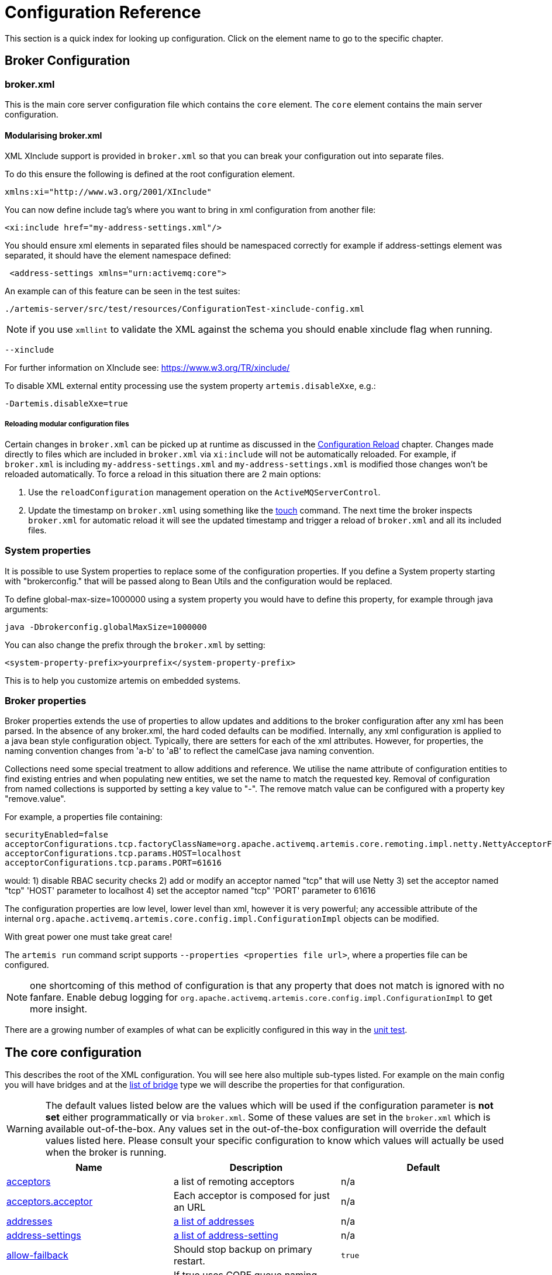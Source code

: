 = Configuration Reference
:idprefix:
:idseparator: -

This section is a quick index for looking up configuration.
Click on the element name to go to the specific chapter.

== Broker Configuration

=== broker.xml

This is the main core server configuration file which contains the `core` element.
The `core` element contains the main server configuration.

==== Modularising broker.xml

XML XInclude support is provided in `broker.xml` so that you can break your configuration out into separate files.

To do this ensure the following is defined at the root configuration element.

[,xml]
----
xmlns:xi="http://www.w3.org/2001/XInclude"
----

You can now define include tag's where you want to bring in xml configuration from another file:

[,xml]
----
<xi:include href="my-address-settings.xml"/>
----

You should ensure xml elements in separated files should be namespaced correctly for example if address-settings element was separated, it should have the element namespace defined:

[,xml]
----
 <address-settings xmlns="urn:activemq:core">
----

An example can of this feature can be seen in the test suites:

----
./artemis-server/src/test/resources/ConfigurationTest-xinclude-config.xml
----

NOTE: if you use `xmllint` to validate the XML against the schema you should enable xinclude flag when running.

----
--xinclude
----

For further information on XInclude see: https://www.w3.org/TR/xinclude/

To disable XML external entity processing use the system property `artemis.disableXxe`, e.g.:

----
-Dartemis.disableXxe=true
----

===== Reloading modular configuration files

Certain changes in `broker.xml` can be picked up at runtime as discussed in the xref:config-reload.adoc#configuration-reload[Configuration Reload] chapter.
Changes made directly to files which are included in `broker.xml` via `xi:include` will not be automatically reloaded.
For example, if `broker.xml` is including `my-address-settings.xml` and `my-address-settings.xml` is modified those changes won't be reloaded automatically.
To force a reload in this situation there are 2 main options:

. Use the `reloadConfiguration` management operation on the `ActiveMQServerControl`.
. Update the timestamp on `broker.xml` using something like the https://en.wikipedia.org/wiki/Touch_%28Unix%29[touch] command.
The next time the broker inspects `broker.xml` for automatic reload it will see the updated timestamp and trigger a reload of `broker.xml` and all its included files.

=== System properties

It is possible to use System properties to replace some of the configuration properties.
If you define a System property starting with "brokerconfig." that will be passed along to Bean Utils and the configuration would be replaced.

To define global-max-size=1000000 using a system property you would have to define this property, for example through java arguments:

----
java -Dbrokerconfig.globalMaxSize=1000000
----

You can also change the prefix through the `broker.xml` by setting:

----
<system-property-prefix>yourprefix</system-property-prefix>
----

This is to help you customize artemis on embedded systems.

=== Broker properties

Broker properties extends the use of properties to allow updates and additions to the broker configuration after any xml has been parsed.
In the absence of any broker.xml, the hard coded defaults can be modified.
Internally, any xml configuration is applied to a java bean style configuration object.
Typically, there are setters for each of the xml attributes.
However, for properties, the naming convention changes from 'a-b' to 'aB' to reflect the camelCase java naming convention.

Collections need some special treatment to allow additions and reference.
We utilise the name attribute of configuration entities to find existing entries and when populating new entities, we set the name to match the requested key.
Removal of configuration from named collections is supported by setting a key value to "-".
The remove match value can be configured with a property key "remove.value".

For example, a properties file containing:

----
securityEnabled=false
acceptorConfigurations.tcp.factoryClassName=org.apache.activemq.artemis.core.remoting.impl.netty.NettyAcceptorFactory
acceptorConfigurations.tcp.params.HOST=localhost
acceptorConfigurations.tcp.params.PORT=61616
----

would: 1) disable RBAC security checks 2) add or modify an acceptor named "tcp" that will use Netty 3) set the acceptor named "tcp" 'HOST' parameter to localhost 4) set the acceptor named "tcp" 'PORT' parameter to 61616

The configuration properties are low level, lower level than xml, however it is very powerful;
any accessible attribute of the internal `org.apache.activemq.artemis.core.config.impl.ConfigurationImpl` objects can be modified.

With great power one must take great care!

The `artemis run` command script supports `--properties <properties file url>`, where a properties file can be configured.

NOTE: one shortcoming of this method of configuration is that any property that does not match is ignored with no fanfare.
Enable debug logging for `org.apache.activemq.artemis.core.config.impl.ConfigurationImpl` to get more insight.

There are a growing number of examples of what can be explicitly configured in this way in the https://github.com/apache/activemq-artemis/blob/065bfe14f532858f2c2a20b0afb1a226b08ce013/artemis-server/src/test/java/org/apache/activemq/artemis/core/config/impl/ConfigurationImplTest.java#L675[unit test].

== The core configuration

This describes the root of the XML configuration.
You will see here also multiple sub-types listed.
For example on the main config you will have bridges and at the <<bridge-type,list of bridge>> type we will describe the properties for that configuration.

[WARNING]
====
The default values listed below are the values which will be used if the configuration parameter is *not set* either programmatically or via `broker.xml`.
Some of these values are set in the `broker.xml` which is available out-of-the-box.
Any values set in the out-of-the-box configuration will override the default values listed here.
Please consult your specific configuration to know which values will actually be used when the broker is running.
====

|===
| Name | Description | Default

| xref:configuring-transports.adoc#acceptors[acceptors]
| a list of remoting acceptors
| n/a

| xref:configuring-transports.adoc#acceptors[acceptors.acceptor]
| Each acceptor is composed for just an URL
| n/a

| xref:address-model.adoc#basic-manual-configuration[addresses]
| <<address-type,a list of addresses>>
| n/a

| xref:address-settings.adoc#address-settings[address-settings]
| <<address-setting-type,a list of address-setting>>
| n/a

| xref:ha.adoc#failing-back-to-primary-server[allow-failback]
| Should stop backup on primary restart.
| `true`

| xref:amqp.adoc#amqp[amqp-use-core-subscription-naming]
| If true uses CORE queue naming convention for AMQP.
| `false`

| xref:connection-ttl.adoc#detecting-dead-connections[async-connection-execution-enabled]
| If False delivery would be always asynchronous.
| `true`

| xref:persistence.adoc#persistence[bindings-directory]
| The folder in use for the bindings folder
| `data/bindings`

| xref:core-bridges.adoc#core-bridges[bridges]
| <<bridge-type,a list of core bridges>>
| n/a

| xref:ha.adoc#high-availability-and-failover[ha-policy]
| the HA policy of this server
| none

| xref:clusters.adoc#broadcast-groups[broadcast-groups]
| <<broadcast-group-type,a list of broadcast-group>>
| n/a

| xref:amqp-broker-connections.adoc#broker-connections[broker-connections]
| <<amqp-connection-type,a list of amqp-connection>>
| n/a

| xref:broker-plugins.adoc#plugin-support[broker-plugins]
| <<broker-plugin-type,a list of broker-plugins>>
| n/a

| xref:config-reload.adoc#configuration-reload[configuration-file-refresh-period]
| The frequency in milliseconds the configuration file is checked for changes
| 5000

| xref:ha.adoc#replication-configuration[check-for-active-server]
| Used by a primary server to verify if there are other nodes with the same ID on the topology
| n/a

| xref:clusters.adoc#configuring-cluster-connections[cluster-connections]
| <<cluster-connection-type,a list of cluster-connection>>
| n/a

| xref:clusters.adoc#clusters[cluster-password]
| Cluster password.
It applies to all cluster configurations.
| n/a

| xref:clusters.adoc#clusters[cluster-user]
| Cluster username.
It applies to all cluster configurations.
| n/a

| xref:connection-ttl.adoc#detecting-dead-connections[connection-ttl-override]
| if set, this will override how long (in ms) to keep a connection alive without receiving a ping.
-1 disables this setting.
| -1

| xref:connection-ttl.adoc#detecting-dead-connections[connection-ttl-check-interval]
| how often (in ms) to check connections for ttl violation.
| 2000

| xref:configuring-transports.adoc#configuring-the-transport[connectors.connector]
| The URL for the connector.
This is a list
| n/a

| xref:persistence.adoc#persistence[create-bindings-dir]
| true means that the server will create the bindings directory on start up.
| `true`

| xref:persistence.adoc#persistence[create-journal-dir]
| true means that the journal directory will be created.
| `true`

| xref:clusters.adoc#discovery-groups[discovery-groups]
| <<discovery-group-type,a list of discovery-group>>
| n/a

| xref:paging.adoc#max-disk-usage[disk-scan-period]
| The interval where the disk is scanned for percentual usage.
| 5000

| xref:diverts.adoc#diverting-and-splitting-message-flows[diverts]
| <<divert-type,a list of diverts to use>>
| n/a

| xref:paging.adoc#global-max-size[global-max-size]
| The amount in bytes before all addresses are considered full.
| Half of the JVM's `-Xmx`

| xref:graceful-shutdown.adoc#graceful-server-shutdown[graceful-shutdown-enabled]
| true means that graceful shutdown is enabled.
| `false`

| xref:graceful-shutdown.adoc#graceful-server-shutdown[graceful-shutdown-timeout]
| Timeout on waiting for clients to disconnect before server shutdown.
| -1

| xref:message-grouping.adoc#message-grouping[grouping-handler]
| <<grouping-handler-type,a message grouping handler>>
| n/a

| xref:duplicate-detection.adoc#configuring-the-duplicate-id-cache[id-cache-size]
| The duplicate detection circular cache size.
| 20000

| xref:management.adoc#configuring-jmx[jmx-domain]
| the JMX domain used to registered MBeans in the MBeanServer.
| `org.apache.activemq`

| xref:management.adoc#configuring-jmx[jmx-use-broker-name]
| whether or not to use the broker name in the JMX properties.
| `true`

| xref:management.adoc#configuring-jmx[jmx-management-enabled]
| true means that the management API is available via JMX.
| `true`

| xref:persistence.adoc#configuring-the-message-journal[journal-buffer-size]
| The size of the internal buffer on the journal in KB.
| 490KB

| xref:persistence.adoc#configuring-the-message-journal[journal-buffer-timeout]
| The Flush timeout for the journal buffer
| 500000 for ASYNCIO;
3333333 for NIO

| xref:persistence.adoc#configuring-the-message-journal[journal-compact-min-files]
| The minimal number of data files before we can start compacting.
Setting this to 0 means compacting is disabled.
| 10

| xref:persistence.adoc#configuring-the-message-journal[journal-compact-percentage]
| The percentage of live data on which we consider compacting the journal.
| 30

| xref:persistence.adoc#configuring-the-message-journal[journal-directory]
| the directory to store the journal files in.
| `data/journal`

| xref:persistence.adoc#configuring-the-message-journal[node-manager-lock-directory]
| the directory to store the node manager lock file.
| same of `journal-directory`

| xref:persistence.adoc#configuring-the-message-journal[journal-file-size]
| the size (in bytes) of each journal file.
| 10MB

| xref:persistence.adoc#configuring-the-message-journal[journal-lock-acquisition-timeout]
| how long (in ms) to wait to acquire a file lock on the journal.
| -1

| xref:persistence.adoc#configuring-the-message-journal[journal-max-io]
| the maximum number of write requests that can be in the ASYNCIO queue at any one time.
| 4096 for ASYNCIO;
1 for NIO;
ignored for MAPPED

| xref:persistence.adoc#configuring-the-message-journal[journal-file-open-timeout]
| the length of time in seconds to wait when opening a new journal file before timing out and failing.
| 5

| xref:persistence.adoc#configuring-the-message-journal[journal-min-files]
| how many journal files to pre-create.
| 2

| xref:persistence.adoc#configuring-the-message-journal[journal-pool-files]
| The upper threshold of the journal file pool, -1 means no Limit.
The system will create as many files as needed however when reclaiming files it will shrink back to the `journal-pool-files`
| -1

| xref:persistence.adoc#configuring-the-message-journal[journal-sync-non-transactional]
| if true wait for non transaction data to be synced to the journal before returning response to client.
| `true`

| xref:persistence.adoc#configuring-the-message-journal[journal-sync-transactional]
| if true wait for transaction data to be synchronized to the journal before returning response to client.
| `true`

| xref:persistence.adoc#configuring-the-message-journal[journal-type]
| the type of journal to use.
| `ASYNCIO`

| xref:persistence.adoc#configuring-the-message-journal[journal-datasync]
| It will use msync/fsync on journal operations.
| `true`

| xref:large-messages.adoc#large-messages[large-messages-directory]
| the directory to store large messages.
| `data/largemessages`

| log-delegate-factory-class-name
| *deprecated* the name of the factory class to use for log delegation.
| n/a

| xref:management.adoc#configuring-management[management-address]
| the name of the management address to send management messages to.
| `activemq.management`

| xref:management.adoc#configuring-the-management-notification-address[management-notification-address]
| the name of the address that consumers bind to receive management notifications.
| `activemq.notifications`

| xref:masking-passwords.adoc#masking-passwords[mask-password]
| This option controls whether passwords in server configuration need be masked.
If set to "true" the passwords are masked.
| `false`

| xref:ha.adoc#replication-configuration[max-saved-replicated-journals-size]
| This specifies how many replication backup directories will be kept when server starts as replica.
-1 Means no Limit;
0 don't keep a copy at all.
| 2

| xref:paging.adoc#max-disk-usage[max-disk-usage]
| The max percentage of data we should use from disks.
The broker will block while the disk is full.
Disable by setting -1.
| 90

| xref:perf-tuning.adoc#performance-tuning[memory-measure-interval]
| frequency to sample JVM memory in ms (or -1 to disable memory sampling).
| -1

| xref:perf-tuning.adoc#performance-tuning[memory-warning-threshold]
| Percentage of available memory which will trigger a warning log.
| 25

| xref:management.adoc#message-counters[message-counter-enabled]
| true means that message counters are enabled.
| `false`

| xref:management.adoc#message-counters[message-counter-max-day-history]
| how many days to keep message counter history.
| 10

| xref:management.adoc#message-counters[message-counter-sample-period]
| the sample period (in ms) to use for message counters.
| 10000

| xref:message-expiry.adoc#configuring-the-expiry-reaper-thread[message-expiry-scan-period]
| how often (in ms) to scan for expired messages.
| 30000

| xref:message-expiry.adoc#configuring-the-expiry-reaper-thread[message-expiry-thread-priority]
| *deprecated* the priority of the thread expiring messages.
| 3

| xref:metrics.adoc#metrics[metrics-plugin]
| <<metrics-plugin-type,a plugin to export metrics>>
| n/a

| xref:address-settings.adoc#address-settings[address-queue-scan-period]
| how often (in ms) to scan for addresses & queues that should be removed.
| 30000

| name
| node name;
used in topology notifications if set.
| n/a

| xref:masking-passwords.adoc#masking-passwords[password-codec]
| the name of the class (and optional configuration properties) used to decode masked passwords.
Only valid when `mask-password` is `true`.
| n/a

| xref:paging.adoc#paging[page-max-concurrent-io]
| The max number of concurrent reads allowed on paging.
| 5

| xref:paging.adoc#page-sync-timeout[page-sync-timeout]
| The time in nanoseconds a page will be synced.
| 3333333 for ASYNCIO;
`journal-buffer-timeout` for NIO

| xref:paging.adoc#paging[read-whole-page]
| If true the whole page would be read, otherwise just seek and read while getting message.
| `false`

| xref:paging.adoc#configuration[paging-directory]
| the directory to store paged messages in.
| `data/paging`

| xref:undelivered-messages.adoc#delivery-count-persistence[persist-delivery-count-before-delivery]
| True means that the delivery count is persisted before delivery.
False means that this only happens after a message has been cancelled.
| `false`

| xref:undelivered-messages.adoc#delivery-count-persistence[max-redelivery-records]
| Maximum number of records the system will store for redeliveries.
In most cases this should be set to '1'.
| `10`

| xref:persistence.adoc#zero-persistence[persistence-enabled]
| true means that the server will use the file based journal for persistence.
| `true`

| xref:duplicate-detection.adoc#configuring-the-duplicate-id-cache[persist-id-cache]
| true means that ID's are persisted to the journal.
| `true`

| queues
| *deprecated* <<address-type,use addresses>>
| n/a

| xref:intercepting-operations.adoc#intercepting-operations[remoting-incoming-interceptors]
| a list of <class-name/> elements with the names of classes to use for intercepting incoming remoting packets
| n/a

| xref:intercepting-operations.adoc#intercepting-operations[remoting-outgoing-interceptors]
| a list of <class-name/> elements with the names of classes to use for intercepting outgoing remoting packets
| n/a

| resolveProtocols
| Use https://docs.oracle.com/javase/tutorial/ext/basics/spi.html[ServiceLoader] to load protocol modules.
| `true`

| xref:resource-limits.adoc#resource-limits[resource-limit-settings]
| <<resource-limit-type,a list of resource-limits>>
| n/a

| xref:thread-pooling.adoc#server-scheduled-thread-pool[scheduled-thread-pool-max-size]
| Maximum number of threads to use for the scheduled thread pool.
| 5

| xref:security.adoc#authentication-authorization[security-enabled]
| true means that security is enabled.
| `true`

| xref:security.adoc#authentication-authorization[security-invalidation-interval]
| how long (in ms) to wait before invalidating the security cache.
| 10000

| system-property-prefix
| Prefix for replacing configuration settings using Bean Utils.
| n/a

| internal-naming-prefix
| the prefix used when naming the internal queues and addresses required for implementing certain behaviours.
| `$.activemq.internal`

| xref:security.adoc#tracking-the-validated-user[populate-validated-user]
| whether or not to add the name of the validated user to the messages that user sends.
| `false`

| xref:security.adoc#role-based-security-for-addresses[security-settings]
| <<security-setting-type,a list of security-setting>>.
| n/a

| xref:thread-pooling.adoc#thread-management[thread-pool-max-size]
| Maximum number of threads to use for the thread pool.
-1 means 'no limits'.
| 30

| xref:transaction-config.adoc#resource-manager-configuration[transaction-timeout]
| how long (in ms) before a transaction can be removed from the resource manager after create time.
| 300000

| xref:transaction-config.adoc#resource-manager-configuration[transaction-timeout-scan-period]
| how often (in ms) to scan for timeout transactions.
| 1000

| xref:wildcard-routing.adoc#routing-messages-with-wild-cards[wild-card-routing-enabled]
| true means that the server supports wild card routing.
| `true`

| xref:network-isolation.adoc#network-isolation-split-brain[network-check-NIC]
| the NIC (Network Interface Controller) to be used on InetAddress.isReachable.
| n/a

| xref:network-isolation.adoc#network-isolation-split-brain[network-check-URL-list]
| the list of http URIs to be used to validate the network.
| n/a

| xref:network-isolation.adoc#network-isolation-split-brain[network-check-list]
| the list of pings to be used on ping or InetAddress.isReachable.
| n/a

| xref:network-isolation.adoc#network-isolation-split-brain[network-check-period]
| a frequency in milliseconds to how often we should check if the network is still up.
| 10000

| xref:network-isolation.adoc#network-isolation-split-brain[network-check-timeout]
| a timeout used in milliseconds to be used on the ping.
| 1000

| xref:network-isolation.adoc#network-isolation-split-brain[network-check-ping-command]
| the command used to oping IPV4 addresses.
| n/a

| xref:network-isolation.adoc#network-isolation-split-brain[network-check-ping6-command]
| the command used to oping IPV6 addresses.
| n/a

| xref:critical-analysis.adoc#critical-analysis-of-the-broker[critical-analyzer]
| enable or disable the critical analysis.
| `true`

| xref:critical-analysis.adoc#critical-analysis-of-the-broker[critical-analyzer-timeout]
| timeout used to do the critical analysis.
| 120000 ms

| xref:critical-analysis.adoc#critical-analysis-of-the-broker[critical-analyzer-check-period]
| time used to check the response times.
| 0.5 * `critical-analyzer-timeout`

| xref:critical-analysis.adoc#critical-analysis-of-the-broker[critical-analyzer-policy]
| should the server log, be halted or shutdown upon failures.
| `LOG`

| resolve-protocols
| if true then the broker will make use of any protocol managers that are in available on the classpath, otherwise only the core protocol will be available, unless in embedded mode where users can inject their own protocol managers.
| `true`

| xref:resource-limits.adoc#resource-limits[resource-limit-settings]
| <<resource-limit-type,a list of resource-limit>>.
| n/a

| server-dump-interval
| interval to log server specific information (e.g. memory usage etc).
| -1

| store
| the store type used by the server.
| n/a

| xref:wildcard-syntax.adoc#wildcard-syntax[wildcard-addresses]
| parameters to configure wildcard address matching format.
| n/a

| [[view-permission-method-match-pattern]] view-permission-method-match-pattern
| parameter to configure the regular expression pattern to match xref:management.adoc#fine-grained-rbac-on-management-messages[management] or xref:management.adoc#jmx-authorization-in-broker-xml[JMX] operations that require the 'view' permission
in your security-settings.
| ``^(get\|is\|count\|list\|browse\|query).*$``

| [[management-message-rbac]] management-message-rbac
| parameter to enable security-settings RBAC on xref:management.adoc#fine-grained-rbac-on-management-messages[management messages] sent to the management address.
| false

| [[management-rbac-prefix]] management-rbac-prefix
| parameter to configure the prefix for security-settings match addresses to control RBAC on xref:management.adoc#jmx-authorization-in-broker-xml[JMX MBean operations] and optionally on xref:management.adoc#fine-grained-rbac-on-management-messages[management messages]
| mops (shorthand for management operations)
|===

== address-setting type

|===
| Name | Description | Default

| xref:address-model.adoc#address-model[match]
| The filter to apply to the setting
| n/a

| xref:undelivered-messages.adoc#message-redelivery-and-undelivered-messages[dead-letter-address]
| Dead letter address
| n/a

| xref:undelivered-messages.adoc#message-redelivery-and-undelivered-messages[auto-create-dead-letter-resources]
| Whether or not to auto-create dead-letter address and/or queue
| `false`

| xref:undelivered-messages.adoc#message-redelivery-and-undelivered-messages[dead-letter-queue-prefix]
| Prefix to use for auto-created dead-letter queues
| `DLQ.`

| xref:undelivered-messages.adoc#message-redelivery-and-undelivered-messages[dead-letter-queue-suffix]
| Suffix to use for auto-created dead-letter queues
| `` (empty)

| xref:message-expiry.adoc#message-expiry[expiry-address]
| Expired messages address
| n/a

| xref:message-expiry.adoc#message-expiry[expiry-delay]
| Expiration time override;
-1 don't override
| -1

| xref:undelivered-messages.adoc#message-redelivery-and-undelivered-messages[redelivery-delay]
| Time to wait before redelivering a message
| 0

| xref:undelivered-messages.adoc#message-redelivery-and-undelivered-messages[redelivery-delay-multiplier]
| Multiplier to apply to the `redelivery-delay`
| 1.0

| xref:undelivered-messages.adoc#message-redelivery-and-undelivered-messages[redelivery-collision-avoidance-factor]
| an additional factor used to calculate an adjustment to the `redelivery-delay` (up or down)
| 0.0

| xref:undelivered-messages.adoc#message-redelivery-and-undelivered-messages[max-redelivery-delay]
| Max value for the `redelivery-delay`
| 10 * `redelivery-delay`

| xref:undelivered-messages.adoc#message-redelivery-and-undelivered-messages[max-delivery-attempts]
| Number of retries before dead letter address
| 10

| xref:paging.adoc#paging[max-size-bytes]
| Max size a queue can be before invoking `address-full-policy`
| -1

| xref:paging.adoc#paging[max-size-bytes-reject-threshold]
| Used with `BLOCK`, the max size an address can reach before messages are rejected;
works in combination with `max-size-bytes` *for AMQP clients only*.
| -1

| xref:paging.adoc#paging[page-size-bytes]
| Size of each file on page
| 10485760

| xref:address-model.adoc#address-model[address-full-policy]
| What to do when a queue reaches `max-size-bytes`
| `PAGE`

| xref:address-model.adoc#address-model[message-counter-history-day-limit]
| Days to keep message counter data
| 0

| xref:last-value-queues.adoc#last-value-queues[last-value-queue]
| *deprecated* Queue is a last value queue;
see `default-last-value-queue` instead
| `false`

| xref:last-value-queues.adoc#last-value-queues[default-last-value-queue]
| `last-value` value if none is set on the queue
| `false`

| xref:last-value-queues.adoc#last-value-queues[default-last-value-key]
| `last-value-key` value if none is set on the queue
| `null`

| xref:exclusive-queues.adoc#exclusive-queues[default-exclusive-queue]
| `exclusive` value if none is set on the queue
| `false`

| xref:exclusive-queues.adoc#exclusive-queues[default-non-destructive]
| `non-destructive` value if none is set on the queue
| `false`

| xref:exclusive-queues.adoc#exclusive-queues[default-consumers-before-dispatch]
| `consumers-before-dispatch` value if none is set on the queue
| 0

| xref:exclusive-queues.adoc#exclusive-queues[default-delay-before-dispatch]
| `delay-before-dispatch` value if none is set on the queue
| -1

| xref:clusters.adoc#clusters[redistribution-delay]
| Timeout before redistributing values after no consumers
| -1

| xref:address-model.adoc#address-model[send-to-dla-on-no-route]
| Forward messages to DLA when no queues subscribing
| `false`

| xref:slow-consumers.adoc#detecting-slow-consumers[slow-consumer-threshold]
| Min rate of msgs/sec consumed before a consumer is considered "slow"
| -1

| xref:slow-consumers.adoc#detecting-slow-consumers[slow-consumer-policy]
| What to do when "slow" consumer is detected
| `NOTIFY`

| xref:slow-consumers.adoc#detecting-slow-consumers[slow-consumer-check-period]
| How often to check for "slow" consumers
| 5

| xref:address-settings.adoc#address-settings[auto-create-jms-queues]
| *deprecated* Create JMS queues automatically;
see `auto-create-queues` & `auto-create-addresses`
| `true`

| xref:address-settings.adoc#address-settings[auto-delete-jms-queues]
| *deprecated* Delete JMS queues automatically;
see `auto-create-queues` & `auto-create-addresses`
| `true`

| xref:address-settings.adoc#address-settings[auto-create-jms-topics]
| *deprecated* Create JMS topics automatically;
see `auto-create-queues` & `auto-create-addresses`
| `true`

| xref:address-settings.adoc#address-settings[auto-delete-jms-topics]
| *deprecated* Delete JMS topics automatically;
see `auto-create-queues` & `auto-create-addresses`
| `true`

| xref:address-settings.adoc#address-settings[auto-create-queues]
| Create queues automatically
| `true`

| xref:address-settings.adoc#address-settings[auto-delete-queues]
| Delete auto-created queues automatically
| `true`

| xref:address-settings.adoc#address-settings[auto-delete-created-queues]
| Delete created queues automatically
| `false`

| xref:address-settings.adoc#address-settings[auto-delete-queues-delay]
| Delay for deleting auto-created queues
| 0

| xref:address-settings.adoc#address-settings[auto-delete-queues-message-count]
| Message count the queue must be at or below before it can be auto deleted
| 0

| xref:config-reload.adoc#configuration-reload[config-delete-queues]
| How to deal with queues deleted from XML at runtime
| `OFF`

| xref:address-settings.adoc#address-settings[auto-create-addresses]
| Create addresses automatically
| `true`

| xref:address-settings.adoc#address-settings[auto-delete-addresses]
| Delete auto-created addresses automatically
| `true`

| xref:address-settings.adoc#address-settings[auto-delete-addresses-delay]
| Delay for deleting auto-created addresses
| 0

| xref:config-reload.adoc#configuration-reload[config-delete-addresses]
| How to deal with addresses deleted from XML at runtime
| `OFF`

| xref:config-reload.adoc#configuration-reload[config-delete-diverts]
| How to deal with diverts deleted from XML at runtime
| `OFF`

| xref:address-settings.adoc#address-settings[management-browse-page-size]
| Number of messages a management resource can browse
| 200


| xref:address-settings.adoc#address-settings[initial-queue-buffer-size]
| The number of elements in the intermediate message buffer allocated for each queue
| 8192

| xref:address-model.adoc#non-durable-subscription-queue[default-purge-on-no-consumers]
| `purge-on-no-consumers` value if none is set on the queue
| `false`

| xref:address-model.adoc#shared-durable-subscription-queue-using-max-consumers[default-max-consumers]
| `max-consumers` value if none is set on the queue
| -1

| xref:address-model.adoc#routing-type[default-queue-routing-type]
| Routing type for auto-created queues if the type can't be otherwise determined
| `MULTICAST`

| xref:address-model.adoc#routing-type[default-address-routing-type]
| Routing type for auto-created addresses if the type can't be otherwise determined
| `MULTICAST`

| xref:ring-queues.adoc#ring-queue[default-ring-size]
| The ring-size applied to queues without an explicit `ring-size` configured
| `-1`

| xref:retroactive-addresses.adoc#retroactive-addresses[retroactive-message-count]
| the number of messages to preserve for future queues created on the matching address
| `0`

| xref:duplicate-detection.adoc#configuring-the-duplicate-id-cache[id-cache-size]
| The duplicate detection circular cache size
| Inherits from global `id-cache-size`
|===

== bridge type

|===
| Name | Description | Default

| xref:core-bridges.adoc#core-bridges[name]
| unique name
| n/a

| xref:core-bridges.adoc#core-bridges[queue-name]
| name of queue that this bridge consumes from
| n/a

| xref:core-bridges.adoc#core-bridges[forwarding-address]
| address to forward to.
If omitted original address is used
| n/a

| xref:core-bridges.adoc#core-bridges[ha]
| whether this bridge supports fail-over
| `false`

| xref:core-bridges.adoc#core-bridges[filter]
| optional core filter expression
| n/a

| xref:core-bridges.adoc#core-bridges[transformer-class-name]
| optional name of transformer class
| n/a

| xref:core-bridges.adoc#core-bridges[min-large-message-size]
| Limit before message is considered large.
| 100KB

| xref:connection-ttl.adoc#detecting-dead-connections[check-period]
| How often to check for https://en.wikipedia.org/wiki/Time_to_live[TTL] violation.
-1 means disabled.
| 30000

| xref:connection-ttl.adoc#detecting-dead-connections[connection-ttl]
| https://en.wikipedia.org/wiki/Time_to_live[TTL] for the Bridge.
This should be greater than the ping period.
| 60000

| xref:core-bridges.adoc#core-bridges[retry-interval]
| period (in ms) between successive retries.
| 2000

| xref:core-bridges.adoc#core-bridges[retry-interval-multiplier]
| multiplier to apply to successive retry intervals.
| 1

| xref:core-bridges.adoc#core-bridges[max-retry-interval]
| Limit to the retry-interval growth.
| 2000

| xref:core-bridges.adoc#core-bridges[reconnect-attempts]
| maximum number of retry attempts.
| -1 (no limit)

| xref:core-bridges.adoc#core-bridges[use-duplicate-detection]
| forward duplicate detection headers?
| `true`

| xref:core-bridges.adoc#core-bridges[confirmation-window-size]
| number of bytes before confirmations are sent.
| 1MB

| xref:core-bridges.adoc#core-bridges[producer-window-size]
| Producer flow control size on the bridge.
| -1 (disabled)

| xref:core-bridges.adoc#core-bridges[user]
| Username for the bridge, the default is the cluster username.
| n/a

| xref:core-bridges.adoc#core-bridges[password]
| Password for the bridge, default is the cluster password.
| n/a

| xref:core-bridges.adoc#core-bridges[reconnect-attempts-same-node]
| Number of retries before trying another node.
| 10

| xref:core-bridges.adoc#core-bridges[routing-type]
| how to set the routing-type on the bridged message
| `PASS`

| xref:core-bridges.adoc#core-bridges[concurrency]
| Concurrency of the bridge
| 1
|===

== broadcast-group type

|===
| Name | Type

| xref:clusters.adoc#clusters[name]
| unique name

| xref:clusters.adoc#clusters[local-bind-address]
| Local bind address that the datagram socket is bound to.

| xref:clusters.adoc#clusters[local-bind-port]
| Local port to which the datagram socket is bound to.

| xref:clusters.adoc#clusters[group-address]
| Multicast address to which the data will be broadcast.

| xref:clusters.adoc#clusters[group-port]
| UDP port number used for broadcasting.

| xref:clusters.adoc#clusters[broadcast-period]
| Period in milliseconds between consecutive broadcasts.
Default=2000.

| xref:clusters.adoc#clusters[jgroups-file]
| Name of JGroups configuration file.

| xref:clusters.adoc#clusters[jgroups-channel]
| Name of JGroups Channel.

| xref:clusters.adoc#clusters[connector-ref]
| The `connector` to broadcast.
|===

== cluster-connection type

|===
| Name | Description | Default

| xref:clusters.adoc#clusters[name]
| unique name
| n/a

| xref:clusters.adoc#clusters[address]
| name of the address this cluster connection applies to
| n/a

| xref:clusters.adoc#clusters[connector-ref]
| Name of the connector reference to use.
| n/a

| xref:connection-ttl.adoc#detecting-dead-connections[check-period]
| The period (in milliseconds) used to check if the cluster connection has failed to receive pings from another server
| 30000

| xref:connection-ttl.adoc#detecting-dead-connections[connection-ttl]
| Timeout for TTL.
| 60000

| xref:large-messages.adoc#large-messages[min-large-message-size]
| Messages larger than this are considered large-messages.
| 100KB

| xref:clusters.adoc#clusters[call-timeout]
| Time(ms) before giving up on blocked calls.
| 30000

| xref:clusters.adoc#clusters[retry-interval]
| period (in ms) between successive retries.
| 500

| xref:clusters.adoc#clusters[retry-interval-multiplier]
| multiplier to apply to the retry-interval.
| 1

| xref:clusters.adoc#clusters[max-retry-interval]
| Maximum value for retry-interval.
| 2000

| xref:clusters.adoc#clusters[reconnect-attempts]
| How many attempts should be made to reconnect after failure.
| -1

| xref:clusters.adoc#clusters[use-duplicate-detection]
| should duplicate detection headers be inserted in forwarded messages?
| `true`

| xref:clusters.adoc#clusters[message-load-balancing]
| how should messages be load balanced?
| `OFF`

| xref:clusters.adoc#clusters[max-hops]
| maximum number of hops cluster topology is propagated.
| 1

| xref:client-failover.adoc#reconnect-to-the-same-server[confirmation-window-size]
| The size (in bytes) of the window used for confirming data from the server connected to.
| 1048576

| xref:clusters.adoc#clusters[producer-window-size]
| Flow Control for the Cluster connection bridge.
| -1 (disabled)

| xref:clusters.adoc#configuring-cluster-connections[call-failover-timeout]
| How long to wait for a reply if in the middle of a fail-over.
-1 means wait forever.
| -1

| xref:clusters.adoc#clusters[notification-interval]
| how often the cluster connection will notify the cluster of its existence right after joining the cluster.
| 1000

| xref:clusters.adoc#clusters[notification-attempts]
| how many times this cluster connection will notify the cluster of its existence right after joining the cluster
| 2
|===

== discovery-group type

|===
| Name | Description

| xref:clusters.adoc#clusters[name]
| unique name

| xref:clusters.adoc#clusters[group-address]
| Multicast IP address of the group to listen on

| xref:clusters.adoc#clusters[group-port]
| UDP port number of the multi cast group

| xref:clusters.adoc#clusters[jgroups-file]
| Name of a JGroups configuration file.
If specified, the server uses JGroups for discovery.

| xref:clusters.adoc#clusters[jgroups-channel]
| Name of a JGroups Channel.
If specified, the server uses the named channel for discovery.

| xref:clusters.adoc#clusters[refresh-timeout]
| Period the discovery group waits after receiving the last broadcast from a particular server before removing that servers connector pair entry from its list.
Default=10000

| xref:clusters.adoc#clusters[local-bind-address]
| local bind address that the datagram socket is bound to

| xref:clusters.adoc#clusters[local-bind-port]
| local port to which the datagram socket is bound to.
Default=-1

| initial-wait-timeout
| time to wait for an initial broadcast to give us at least one node in the cluster.
Default=10000
|===

== divert type

|===
| Name | Description

| xref:diverts.adoc#diverting-and-splitting-message-flows[name]
| unique name

| xref:diverts.adoc#diverting-and-splitting-message-flows[transformer-class-name]
| an optional class name of a transformer

| xref:diverts.adoc#diverting-and-splitting-message-flows[exclusive]
| whether this is an exclusive divert.
Default=false

| xref:diverts.adoc#diverting-and-splitting-message-flows[routing-name]
| the routing name for the divert

| xref:diverts.adoc#diverting-and-splitting-message-flows[address]
| the address this divert will divert from

| xref:diverts.adoc#diverting-and-splitting-message-flows[forwarding-address]
| the forwarding address for the divert

| xref:diverts.adoc#diverting-and-splitting-message-flows[filter]
| optional core filter expression

| xref:diverts.adoc#diverting-and-splitting-message-flows[routing-type]
| how to set the routing-type on the diverted message.
Default=`STRIP`
|===

== address type

|===
| Name | Description |

| name
| unique name
| n/a

| xref:address-model.adoc#anycast[anycast]
| list of anycast <<queue-type,queues>>
|

| xref:address-model.adoc#multicast[multicast]
| list of multicast <<queue-type,queues>>
|
|===

== queue type

|===
| Name | Description | Default

| name
| unique name
| n/a

| filter
| optional core filter expression
| n/a

| durable
| whether the queue is durable (persistent).
| `true`

| user
| the name of the user to associate with the creation of the queue
| n/a

| xref:address-model.adoc#shared-durable-subscription-queue-using-max-consumers[max-consumers]
| the max number of consumers allowed on this queue
| -1 (no max)

| xref:address-model.adoc#non-durable-subscription-queue[purge-on-no-consumers]
| whether or not to delete all messages and prevent routing when no consumers are connected
| `false`

| xref:exclusive-queues.adoc#exclusive-queues[exclusive]
| only deliver messages to one of the connected consumers
| `false`

| xref:last-value-queues.adoc#last-value-queues[last-value]
| use last-value semantics
| `false`

| xref:ring-queues.adoc#ring-queue[ring-size]
| the size this queue should maintain according to ring semantics
| based on `default-ring-size` `address-setting`

| consumers-before-dispatch
| number of consumers required before dispatching messages
| 0

| delay-before-dispatch
| milliseconds to wait for `consumers-before-dispatch` to be met before dispatching messages anyway
| -1 (wait forever)
|===

== security-setting type

|===
| Name | Description

| xref:security.adoc#authentication-authorization[match]
| xref:wildcard-syntax.adoc#wildcard-syntax[address expression]

| xref:security.adoc#authentication-authorization[permission]
|

| xref:security.adoc#authentication-authorization[permission.type]
| the type of permission

| xref:security.adoc#authentication-authorization[permission.roles]
| a comma-separated list of roles to apply the permission to

| xref:security.adoc#authentication-authorization[role-mapping]
| A simple role mapping that can be used to map roles from external authentication providers (i.e. LDAP) to internal roles

| xref:security.adoc#authentication-authorization[role-mapping.from]
| The external role which should be mapped

| xref:security.adoc#authentication-authorization[role-mapping.to]
| The internal role which should be assigned to the authenticated user
|===

== broker-plugin type

|===
| Name | Description

| xref:broker-plugins.adoc#registering-a-plugin[property]
| properties to configure a plugin

| xref:broker-plugins.adoc#registering-a-plugin[class-name]
| the name of the broker plugin class to instantiate
|===

== metrics-plugin type

|===
| Name | Description

| xref:metrics.adoc#metrics[property]
| properties to configure a plugin

| xref:metrics.adoc#metrics[class-name]
| the name of the metrics plugin class to instantiate
|===

== resource-limit type

|===
| Name | Description | Default

| xref:resource-limits.adoc#configuring-limits-via-resource-limit-settings[match]
| the name of the user to whom the limits should be applied
| n/a

| xref:resource-limits.adoc#configuring-limits-via-resource-limit-settings[max-connections]
| how many connections are allowed by the matched user
| -1 (no max)

| xref:resource-limits.adoc#configuring-limits-via-resource-limit-settings[max-queues]
| how many queues can be created by the matched user
| -1 (no max)
|===

== grouping-handler type

|===
| Name | Description | Default

| xref:message-grouping.adoc#clustered-grouping[name]
| A unique name
| n/a

| xref:message-grouping.adoc#clustered-grouping[type]
| `LOCAL` or `REMOTE`
| n/a

| xref:message-grouping.adoc#clustered-grouping[address]
| A reference to a `cluster-connection` `address`
| n/a

| xref:message-grouping.adoc#clustered-grouping[timeout]
| How long to wait for a decision
| 5000

| xref:message-grouping.adoc#clustered-grouping[group-timeout]
| How long a group binding will be used.
| -1 (disabled)

| xref:message-grouping.adoc#clustered-grouping[reaper-period]
| How often the reaper will be run to check for timed out group bindings.
Only valid for `LOCAL` handlers.
| 30000
|===

== amqp-connection type

|===
| Name | Description | Default

| xref:amqp-broker-connections.adoc#amqp-server-connections[uri]
| AMQP broker connection URI (required)
| n/a

| xref:amqp-broker-connections.adoc#amqp-server-connections[name]
| A unique name
| n/a

| xref:amqp-broker-connections.adoc#amqp-server-connections[user]
| Broker authentication user (optional)
| n/a

| xref:amqp-broker-connections.adoc#amqp-server-connections[password]
| Broker authentication password (optional)
| n/a

| xref:amqp-broker-connections.adoc#amqp-server-connections[reconnect-attempts]
| How many attempts should be made to reconnect after failure.
| -1 (infinite)

| xref:amqp-broker-connections.adoc#amqp-server-connections[auto-start]
| Broker connection starts automatically with broker
| true
|===
